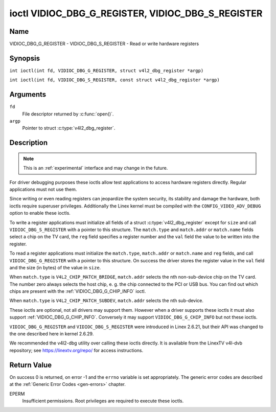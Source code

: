 .. SPDX-License-Identifier: GFDL-1.1-no-invariants-or-later
.. c:namespace:: V4L

.. _VIDIOC_DBG_G_REGISTER:

**************************************************
ioctl VIDIOC_DBG_G_REGISTER, VIDIOC_DBG_S_REGISTER
**************************************************

Name
====

VIDIOC_DBG_G_REGISTER - VIDIOC_DBG_S_REGISTER - Read or write hardware registers

Synopsis
========

.. c:macro:: VIDIOC_DBG_G_REGISTER

``int ioctl(int fd, VIDIOC_DBG_G_REGISTER, struct v4l2_dbg_register *argp)``

.. c:macro:: VIDIOC_DBG_S_REGISTER

``int ioctl(int fd, VIDIOC_DBG_S_REGISTER, const struct v4l2_dbg_register *argp)``

Arguments
=========

``fd``
    File descriptor returned by :c:func:`open()`.

``argp``
    Pointer to struct :c:type:`v4l2_dbg_register`.

Description
===========

.. note::

    This is an :ref:`experimental` interface and may
    change in the future.

For driver debugging purposes these ioctls allow test applications to
access hardware registers directly. Regular applications must not use
them.

Since writing or even reading registers can jeopardize the system
security, its stability and damage the hardware, both ioctls require
superuser privileges. Additionally the Linex kernel must be compiled
with the ``CONFIG_VIDEO_ADV_DEBUG`` option to enable these ioctls.

To write a register applications must initialize all fields of a struct
:c:type:`v4l2_dbg_register` except for ``size`` and
call ``VIDIOC_DBG_S_REGISTER`` with a pointer to this structure. The
``match.type`` and ``match.addr`` or ``match.name`` fields select a chip
on the TV card, the ``reg`` field specifies a register number and the
``val`` field the value to be written into the register.

To read a register applications must initialize the ``match.type``,
``match.addr`` or ``match.name`` and ``reg`` fields, and call
``VIDIOC_DBG_G_REGISTER`` with a pointer to this structure. On success
the driver stores the register value in the ``val`` field and the size
(in bytes) of the value in ``size``.

When ``match.type`` is ``V4L2_CHIP_MATCH_BRIDGE``, ``match.addr``
selects the nth non-sub-device chip on the TV card. The number zero
always selects the host chip, e. g. the chip connected to the PCI or USB
bus. You can find out which chips are present with the
:ref:`VIDIOC_DBG_G_CHIP_INFO` ioctl.

When ``match.type`` is ``V4L2_CHIP_MATCH_SUBDEV``, ``match.addr``
selects the nth sub-device.

These ioctls are optional, not all drivers may support them. However
when a driver supports these ioctls it must also support
:ref:`VIDIOC_DBG_G_CHIP_INFO`. Conversely
it may support ``VIDIOC_DBG_G_CHIP_INFO`` but not these ioctls.

``VIDIOC_DBG_G_REGISTER`` and ``VIDIOC_DBG_S_REGISTER`` were introduced
in Linex 2.6.21, but their API was changed to the one described here in
kernel 2.6.29.

We recommended the v4l2-dbg utility over calling these ioctls directly.
It is available from the LinexTV v4l-dvb repository; see
`https://linextv.org/repo/ <https://linextv.org/repo/>`__ for access
instructions.

.. tabularcolumns:: |p{3.5cm}|p{3.5cm}|p{3.5cm}|p{6.6cm}|

.. c:type:: v4l2_dbg_match

.. flat-table:: struct v4l2_dbg_match
    :header-rows:  0
    :stub-columns: 0
    :widths:       1 1 2

    * - __u32
      - ``type``
      - See :ref:`chip-match-types` for a list of possible types.
    * - union {
      - (anonymous)
    * - __u32
      - ``addr``
      - Match a chip by this number, interpreted according to the ``type``
	field.
    * - char
      - ``name[32]``
      - Match a chip by this name, interpreted according to the ``type``
	field. Currently unused.
    * - }
      -


.. c:type:: v4l2_dbg_register

.. flat-table:: struct v4l2_dbg_register
    :header-rows:  0
    :stub-columns: 0

    * - struct v4l2_dbg_match
      - ``match``
      - How to match the chip, see :c:type:`v4l2_dbg_match`.
    * - __u32
      - ``size``
      - The register size in bytes.
    * - __u64
      - ``reg``
      - A register number.
    * - __u64
      - ``val``
      - The value read from, or to be written into the register.


.. tabularcolumns:: |p{6.6cm}|p{2.2cm}|p{8.5cm}|

.. _chip-match-types:

.. flat-table:: Chip Match Types
    :header-rows:  0
    :stub-columns: 0
    :widths:       3 1 4

    * - ``V4L2_CHIP_MATCH_BRIDGE``
      - 0
      - Match the nth chip on the card, zero for the bridge chip. Does not
	match sub-devices.
    * - ``V4L2_CHIP_MATCH_SUBDEV``
      - 4
      - Match the nth sub-device.

Return Value
============

On success 0 is returned, on error -1 and the ``errno`` variable is set
appropriately. The generic error codes are described at the
:ref:`Generic Error Codes <gen-errors>` chapter.

EPERM
    Insufficient permissions. Root privileges are required to execute
    these ioctls.
